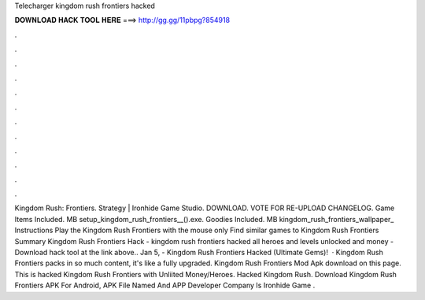 Telecharger kingdom rush frontiers hacked

𝐃𝐎𝐖𝐍𝐋𝐎𝐀𝐃 𝐇𝐀𝐂𝐊 𝐓𝐎𝐎𝐋 𝐇𝐄𝐑𝐄 ===> http://gg.gg/11pbpg?854918

.

.

.

.

.

.

.

.

.

.

.

.

Kingdom Rush: Frontiers. Strategy | Ironhide Game Studio. DOWNLOAD. VOTE FOR RE-UPLOAD CHANGELOG. Game Items Included. MB setup_kingdom_rush_frontiers__().exe. Goodies Included. MB kingdom_rush_frontiers_wallpaper_ Instructions Play the Kingdom Rush Frontiers with the mouse only Find similar games to Kingdom Rush Frontiers Summary Kingdom Rush Frontiers Hack - kingdom rush frontiers hacked all heroes and levels unlocked and money - Download hack tool at the link above.. Jan 5, - Kingdom Rush Frontiers Hacked (Ultimate Gems)!  · Kingdom Rush Frontiers packs in so much content, it's like a fully upgraded. Kingdom Rush Frontiers Mod Apk download on this page. This is hacked Kingdom Rush Frontiers with Unliited Money/Heroes. Hacked Kingdom Rush. Download Kingdom Rush Frontiers APK For Android, APK File Named And APP Developer Company Is Ironhide Game .